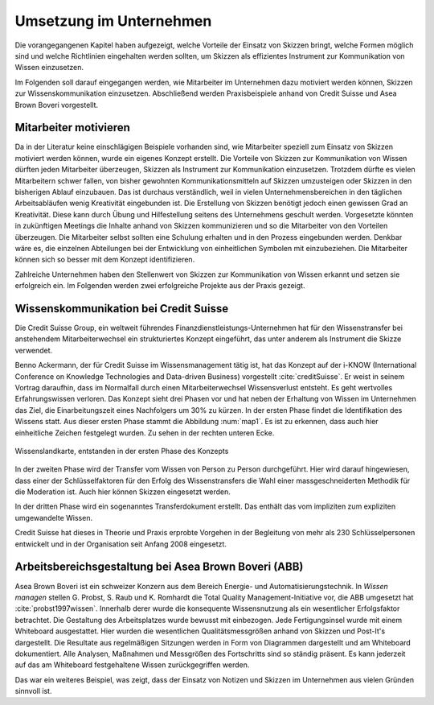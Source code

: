 ************************
Umsetzung im Unternehmen
************************
Die vorangegangenen Kapitel haben aufgezeigt, welche Vorteile der Einsatz von Skizzen bringt, welche Formen möglich sind und welche Richtlinien eingehalten werden sollten, um Skizzen als effizientes Instrument zur Kommunikation von Wissen einzusetzen.

Im Folgenden soll darauf eingegangen werden, wie Mitarbeiter im Unternehmen dazu motiviert werden können, Skizzen zur Wissenskommunikation einzusetzen. Abschließend werden Praxisbeispiele anhand von Credit Suisse und Asea Brown Boveri vorgestellt.



Mitarbeiter motivieren
======================
Da in der Literatur keine einschlägigen Beispiele vorhanden sind, wie Mitarbeiter speziell zum Einsatz von Skizzen motiviert werden können, wurde ein eigenes Konzept erstellt.
Die Vorteile von Skizzen zur Kommunikation von Wissen dürften jeden Mitarbeiter überzeugen, Skizzen als Instrument zur Kommunikation einzusetzen. Trotzdem dürfte es vielen Mitarbeitern schwer fallen, von bisher gewohnten Kommunikationsmitteln auf Skizzen umzusteigen oder Skizzen in den bisherigen Ablauf einzubauen. Das ist durchaus verständlich, weil in vielen Unternehmensbereichen in den täglichen Arbeitsabläufen wenig Kreativität eingebunden ist. Die Erstellung von Skizzen benötigt jedoch einen gewissen Grad an Kreativität. Diese kann durch Übung und Hilfestellung seitens des Unternehmens geschult werden. Vorgesetzte könnten in zukünftigen Meetings die Inhalte anhand von Skizzen kommunizieren und so die Mitarbeiter von den Vorteilen überzeugen. Die Mitarbeiter selbst sollten eine Schulung erhalten und in den Prozess eingebunden werden. Denkbar wäre es, die einzelnen Abteilungen bei der Entwicklung von einheitlichen Symbolen mit einzubeziehen. Die Mitarbeiter können sich so besser mit dem Konzept identifizieren.

Zahlreiche Unternehmen haben den Stellenwert von Skizzen zur Kommunikation von Wissen erkannt und setzen sie erfolgreich ein. Im Folgenden werden zwei erfolgreiche Projekte aus der Praxis gezeigt.


Wissenskommunikation bei Credit Suisse
======================================
Die Credit Suisse Group, ein weltweit führendes Finanzdienstleistungs-Unternehmen hat für den Wissenstransfer bei anstehendem Mitarbeiterwechsel ein strukturiertes Konzept eingeführt, das unter anderem als Instrument die Skizze verwendet. 

Benno Ackermann, der für Credit Suisse im Wissensmanagement tätig ist, hat das Konzept auf der i-KNOW (International Conference on Knowledge Technologies and Data-driven Business) vorgestellt :cite:`creditSuisse`. Er weist in seinem Vortrag daraufhin, dass im Normalfall durch einen Mitarbeiterwechsel Wissensverlust entsteht. Es geht wertvolles Erfahrungswissen verloren. Das Konzept sieht drei Phasen vor und hat neben der Erhaltung von Wissen im Unternehmen das Ziel, die Einarbeitungszeit eines Nachfolgers um 30% zu kürzen. In der ersten Phase findet die Identifikation des Wissens statt. Aus dieser ersten Phase stammt die Abbildung :num:`map1`. Es ist zu erkennen, dass auch hier einheitliche Zeichen festgelegt wurden. Zu sehen in der rechten unteren Ecke.


.. _map1:

.. figure:: figs/map1.png
	:alt: map1
	:width: 100%
	:align: center
	
	Wissenslandkarte, entstanden in der ersten Phase des Konzepts


In der zweiten Phase wird der Transfer vom Wissen von Person zu Person durchgeführt. Hier wird darauf hingewiesen, dass einer der Schlüsselfaktoren für den Erfolg des Wissenstransfers die Wahl einer massgeschneiderten Methodik für die Moderation ist. Auch hier können Skizzen eingesetzt werden.

In der dritten Phase wird ein sogenanntes Transferdokument erstellt. Das enthält das vom impliziten zum expliziten umgewandelte Wissen.

Credit Suisse hat dieses in Theorie und Praxis erprobte Vorgehen in der Begleitung von mehr als 230 Schlüsselpersonen entwickelt und in der Organisation seit Anfang 2008 eingesetzt.

Arbeitsbereichsgestaltung bei Asea Brown Boveri (ABB)
=====================================================
Asea Brown Boveri ist ein schweizer Konzern aus dem Bereich Energie- und Automatisierungstechnik.
In *Wissen managen* stellen G. Probst, S. Raub und K. Romhardt die Total Quality Management-Initiative vor, die ABB umgesetzt hat :cite:`probst1997wissen`. Innerhalb derer wurde die konsequente Wissensnutzung als ein wesentlicher Erfolgsfaktor betrachtet. Die Gestaltung des Arbeitsplatzes wurde bewusst mit einbezogen. Jede Fertigungsinsel wurde mit einem Whiteboard ausgestattet. Hier wurden die wesentlichen Qualitätsmessgrößen anhand von Skizzen und Post-It's dargestellt. Die Resultate aus regelmäßigen Sitzungen werden in Form von Diagrammen dargestellt und am Whiteboard dokumentiert. Alle Analysen, Maßnahmen und Messgrößen des Fortschritts sind so ständig präsent. Es kann jederzeit auf das am Whiteboard festgehaltene Wissen zurückgegriffen werden.

Das war ein weiteres Beispiel, was zeigt, dass der Einsatz von Notizen und Skizzen im Unternehmen aus vielen Gründen sinnvoll ist. 


